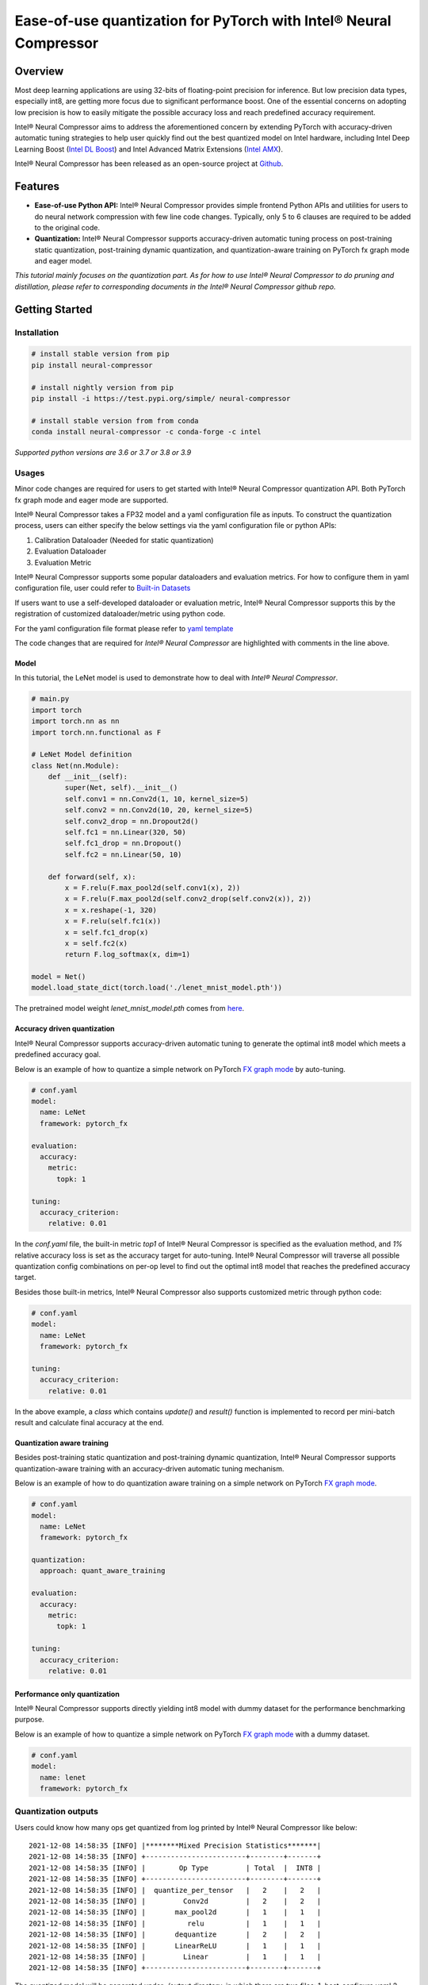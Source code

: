 Ease-of-use quantization for PyTorch with Intel® Neural Compressor
==================================================================

Overview
--------

Most deep learning applications are using 32-bits of floating-point precision
for inference. But low precision data types, especially int8, are getting more
focus due to significant performance boost. One of the essential concerns on
adopting low precision is how to easily mitigate the possible accuracy loss
and reach predefined accuracy requirement.

Intel® Neural Compressor aims to address the aforementioned concern by extending
PyTorch with accuracy-driven automatic tuning strategies to help user quickly find
out the best quantized model on Intel hardware, including Intel Deep Learning
Boost (`Intel DL Boost <https://www.intel.com/content/www/us/en/artificial-intelligence/deep-learning-boost.html>`_)
and Intel Advanced Matrix Extensions (`Intel AMX <https://www.intel.com/content/www/us/en/develop/documentation/cpp-compiler-developer-guide-and-reference/top/compiler-reference/intrinsics/intrinsics-for-amx-instructions/intrinsics-for-amx-tile-instructions.html>`_).

Intel® Neural Compressor has been released as an open-source project
at `Github <https://github.com/intel/neural-compressor>`_.

Features
--------

- **Ease-of-use Python API:** Intel® Neural Compressor provides simple frontend
  Python APIs and utilities for users to do neural network compression with few
  line code changes.
  Typically, only 5 to 6 clauses are required to be added to the original code.

- **Quantization:** Intel® Neural Compressor supports accuracy-driven automatic
  tuning process on post-training static quantization, post-training dynamic
  quantization, and quantization-aware training on PyTorch fx graph mode and
  eager model.

*This tutorial mainly focuses on the quantization part. As for how to use Intel®
Neural Compressor to do pruning and distillation, please refer to corresponding
documents in the Intel® Neural Compressor github repo.*

Getting Started
---------------

Installation
~~~~~~~~~~~~

.. code:: bash

  # install stable version from pip
  pip install neural-compressor

  # install nightly version from pip
  pip install -i https://test.pypi.org/simple/ neural-compressor

  # install stable version from from conda
  conda install neural-compressor -c conda-forge -c intel

*Supported python versions are 3.6 or 3.7 or 3.8 or 3.9*

Usages
~~~~~~

Minor code changes are required for users to get started with Intel® Neural Compressor
quantization API. Both PyTorch fx graph mode and eager mode are supported.

Intel® Neural Compressor takes a FP32 model and a yaml configuration file as inputs.
To construct the quantization process, users can either specify the below settings via
the yaml configuration file or python APIs:

1. Calibration Dataloader (Needed for static quantization)
2. Evaluation Dataloader
3. Evaluation Metric

Intel® Neural Compressor supports some popular dataloaders and evaluation metrics. For
how to configure them in yaml configuration file, user could refer to `Built-in Datasets
<https://github.com/intel/neural-compressor/blob/master/docs/dataset.md>`_

If users want to use a self-developed dataloader or evaluation metric, Intel® Neural
Compressor supports this by the registration of customized dataloader/metric using python code.

For the yaml configuration file format please refer to `yaml template
<https://github.com/intel/neural-compressor/blob/master/neural_compressor/template/ptq.yaml>`_

The code changes that are required for *Intel® Neural Compressor* are highlighted with
comments in the line above.

Model
^^^^^

In this tutorial, the LeNet model is used to demonstrate how to deal with *Intel® Neural Compressor*.

.. code-block:: python3

    # main.py
    import torch
    import torch.nn as nn
    import torch.nn.functional as F

    # LeNet Model definition
    class Net(nn.Module):
        def __init__(self):
            super(Net, self).__init__()
            self.conv1 = nn.Conv2d(1, 10, kernel_size=5)
            self.conv2 = nn.Conv2d(10, 20, kernel_size=5)
            self.conv2_drop = nn.Dropout2d()
            self.fc1 = nn.Linear(320, 50)
            self.fc1_drop = nn.Dropout()
            self.fc2 = nn.Linear(50, 10)

        def forward(self, x):
            x = F.relu(F.max_pool2d(self.conv1(x), 2))
            x = F.relu(F.max_pool2d(self.conv2_drop(self.conv2(x)), 2))
            x = x.reshape(-1, 320)
            x = F.relu(self.fc1(x))
            x = self.fc1_drop(x)
            x = self.fc2(x)
            return F.log_softmax(x, dim=1)

    model = Net()
    model.load_state_dict(torch.load('./lenet_mnist_model.pth'))

The pretrained model weight `lenet_mnist_model.pth` comes from
`here <https://drive.google.com/drive/folders/1fn83DF14tWmit0RTKWRhPq5uVXt73e0h?usp=sharing>`_.

Accuracy driven quantization
^^^^^^^^^^^^^^^^^^^^^^^^^^^^

Intel® Neural Compressor supports accuracy-driven automatic tuning to generate the optimal
int8 model which meets a predefined accuracy goal.

Below is an example of how to quantize a simple network on PyTorch
`FX graph mode <https://pytorch.org/docs/stable/fx.html>`_ by auto-tuning.

.. code-block:: yaml

    # conf.yaml
    model:
      name: LeNet
      framework: pytorch_fx

    evaluation:
      accuracy:
        metric:
          topk: 1

    tuning:
      accuracy_criterion:
        relative: 0.01

.. code-block:: python3
   :emphasize-lines: 13-21

    # main.py
    model.eval()

    from torchvision import datasets, transforms
    test_loader = torch.utils.data.DataLoader(
      datasets.MNIST('./data', train=False, download=True,
                     transform=transforms.Compose([
                       transforms.ToTensor(),
                       ])),
      batch_size=1)

    # launch code for Intel® Neural Compressor
    from neural_compressor.experimental import Quantization, common
    from neural_compressor.experimental.data.datasets.dummy_dataset import DummyDataset
    quantizer = Quantization("./conf.yaml")
    quantizer.model = model
    quantizer.calib_dataloader = test_loader
    quantizer.eval_dataloader = test_loader
    q_model = quantizer()
    q_model.save('./output')

In the `conf.yaml` file, the built-in metric `top1` of Intel® Neural Compressor is specified as
the evaluation method, and `1%` relative accuracy loss is set as the accuracy target for auto-tuning.
Intel® Neural Compressor will traverse all possible quantization config combinations on per-op level
to find out the optimal int8 model that reaches the predefined accuracy target.

Besides those built-in metrics, Intel® Neural Compressor also supports customized metric through
python code:

.. code-block:: yaml

    # conf.yaml
    model:
      name: LeNet
      framework: pytorch_fx

    tuning:
      accuracy_criterion:
        relative: 0.01

.. code-block:: python3
   :emphasize-lines: 13-33

    # main.py
    model.eval()

    from torchvision import datasets, transforms
    test_loader = torch.utils.data.DataLoader(
      datasets.MNIST('./data', train=False, download=True,
                     transform=transforms.Compose([
                       transforms.ToTensor(),
                       ])),
      batch_size=1)

    # define a customized metric
    class Top1Metric(object):
      def __init__(self):
        self.correct = 0
      def update(self, output, label):
        pred = output.argmax(dim=1, keepdim=True)
        self.correct += pred.eq(label.view_as(pred)).sum().item()
      def reset(self):
        self.correct = 0
      def result(self):
        return 100. * self.correct / len(test_loader.dataset)

    # launch code for Intel® Neural Compressor
    from neural_compressor.experimental import Quantization, common
    from neural_compressor.experimental.data.datasets.dummy_dataset import DummyDataset
    quantizer = Quantization("./conf.yaml")
    quantizer.model = model
    quantizer.calib_dataloader = test_loader
    quantizer.eval_dataloader = test_loader
    quantizer.metric = common.Metric(Top1Metric)
    q_model = quantizer()
    q_model.save('./output')

In the above example, a `class` which contains `update()` and `result()` function is implemented
to record per mini-batch result and calculate final accuracy at the end.

Quantization aware training
^^^^^^^^^^^^^^^^^^^^^^^^^^^

Besides post-training static quantization and post-training dynamic quantization, Intel® Neural
Compressor supports quantization-aware training with an accuracy-driven automatic tuning mechanism.

Below is an example of how to do quantization aware training on a simple network on PyTorch
`FX graph mode <https://pytorch.org/docs/stable/fx.html>`_.

.. code-block:: yaml

    # conf.yaml
    model:
      name: LeNet
      framework: pytorch_fx

    quantization:
      approach: quant_aware_training

    evaluation:
      accuracy:
        metric:
          topk: 1

    tuning:
      accuracy_criterion:
        relative: 0.01

.. code-block:: python3
   :emphasize-lines: 22-43

    # main.py
    model.eval()

    from torchvision import datasets, transforms
    train_loader = torch.utils.data.DataLoader(
      datasets.MNIST('./data', train=True, download=True,
                     transform=transforms.Compose([
                         transforms.ToTensor(),
                         transforms.Normalize((0.1307,), (0.3081,))
                     ])),
      batch_size=64, shuffle=True)
    test_loader = torch.utils.data.DataLoader(
      datasets.MNIST('./data', train=False, download=True,
                     transform=transforms.Compose([
                       transforms.ToTensor(),
                       ])),
      batch_size=1)

    import torch.optim as optim
    optimizer = optim.SGD(model.parameters(), lr=0.0001, momentum=0.1)

    def training_func(model):
      model.train()
      for epoch in range(1, 3):
        for batch_idx, (data, target) in enumerate(train_loader):
          optimizer.zero_grad()
          output = model(data)
          loss = F.nll_loss(output, target)
          loss.backward()
          optimizer.step()
          print('Train Epoch: {} [{}/{} ({:.0f}%)]\tLoss: {:.6f}'.format(
                epoch, batch_idx * len(data), len(train_loader.dataset),
                100. * batch_idx / len(train_loader), loss.item()))

    # launch code for Intel® Neural Compressor
    from neural_compressor.experimental import Quantization, common
    from neural_compressor.experimental.data.datasets.dummy_dataset import DummyDataset
    quantizer = Quantization("./conf.yaml")
    quantizer.model = model
    quantizer.q_func = training_func
    quantizer.eval_dataloader = test_loader
    q_model = quantizer()
    q_model.save('./output')

Performance only quantization
^^^^^^^^^^^^^^^^^^^^^^^^^^^^^

Intel® Neural Compressor supports directly yielding int8 model with dummy dataset for the
performance benchmarking purpose.

Below is an example of how to quantize a simple network on PyTorch
`FX graph mode <https://pytorch.org/docs/stable/fx.html>`_ with a dummy dataset.

.. code-block:: yaml

    # conf.yaml
    model:
      name: lenet
      framework: pytorch_fx

.. code-block:: python3
   :emphasize-lines: 5-12

    # main.py
    model.eval()

    # launch code for Intel® Neural Compressor
    from neural_compressor.experimental import Quantization, common
    from neural_compressor.experimental.data.datasets.dummy_dataset import DummyDataset
    quantizer = Quantization("./conf.yaml")
    quantizer.model = model
    quantizer.calib_dataloader = common.DataLoader(DummyDataset([(1, 1, 28, 28)]))
    q_model = quantizer()
    q_model.save('./output')

Quantization outputs
~~~~~~~~~~~~~~~~~~~~

Users could know how many ops get quantized from log printed by Intel® Neural Compressor
like below:

::

    2021-12-08 14:58:35 [INFO] |********Mixed Precision Statistics*******|
    2021-12-08 14:58:35 [INFO] +------------------------+--------+-------+
    2021-12-08 14:58:35 [INFO] |        Op Type         | Total  |  INT8 |
    2021-12-08 14:58:35 [INFO] +------------------------+--------+-------+
    2021-12-08 14:58:35 [INFO] |  quantize_per_tensor   |   2    |   2   |
    2021-12-08 14:58:35 [INFO] |         Conv2d         |   2    |   2   |
    2021-12-08 14:58:35 [INFO] |       max_pool2d       |   1    |   1   |
    2021-12-08 14:58:35 [INFO] |          relu          |   1    |   1   |
    2021-12-08 14:58:35 [INFO] |       dequantize       |   2    |   2   |
    2021-12-08 14:58:35 [INFO] |       LinearReLU       |   1    |   1   |
    2021-12-08 14:58:35 [INFO] |         Linear         |   1    |   1   |
    2021-12-08 14:58:35 [INFO] +------------------------+--------+-------+

The quantized model will be generated under `./output` directory, in which there are two files:
1. best_configure.yaml
2. best_model_weights.pt

The first file contains the quantization configurations of each op, the second file contains
int8 weights and zero point and scale info of activations.

Deployment
~~~~~~~~~~

Users could use the below code to load quantized model and then do inference or performance benchmark.

.. code-block:: python3

    from neural_compressor.utils.pytorch import load
    int8_model = load('./output', model)

Tutorials
---------

Please visit `Intel® Neural Compressor Github repo <https://github.com/intel/neural-compressor>`_
for more tutorials.
